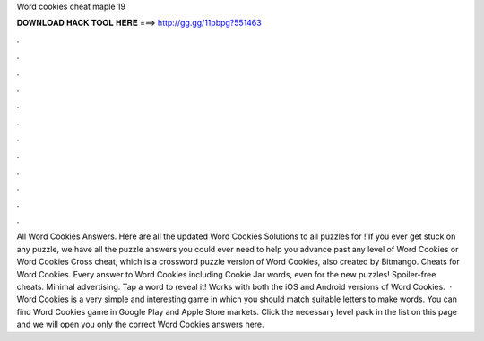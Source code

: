 Word cookies cheat maple 19

𝐃𝐎𝐖𝐍𝐋𝐎𝐀𝐃 𝐇𝐀𝐂𝐊 𝐓𝐎𝐎𝐋 𝐇𝐄𝐑𝐄 ===> http://gg.gg/11pbpg?551463

.

.

.

.

.

.

.

.

.

.

.

.

All Word Cookies Answers. Here are all the updated Word Cookies Solutions to all puzzles for ! If you ever get stuck on any puzzle, we have all the puzzle answers you could ever need to help you advance past any level of Word Cookies or Word Cookies Cross cheat, which is a crossword puzzle version of Word Cookies, also created by Bitmango. Cheats for Word Cookies. Every answer to Word Cookies including Cookie Jar words, even for the new puzzles! Spoiler-free cheats. Minimal advertising. Tap a word to reveal it! Works with both the iOS and Android versions of Word Cookies.  · Word Cookies is a very simple and interesting game in which you should match suitable letters to make words. You can find Word Cookies game in Google Play and Apple Store markets. Click the necessary level pack in the list on this page and we will open you only the correct Word Cookies answers here.